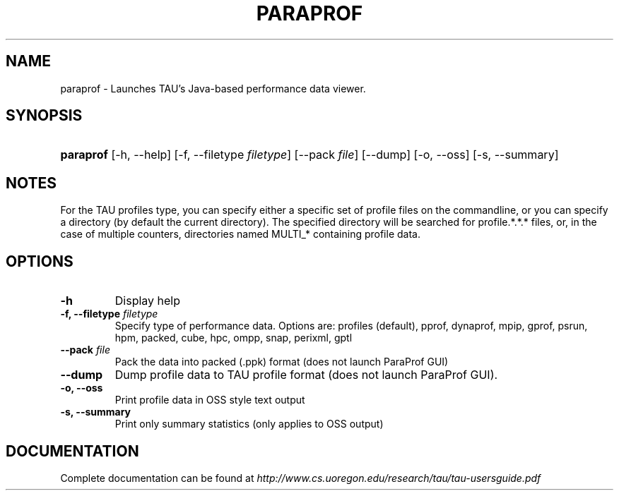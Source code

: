 .\" ** You probably do not want to edit this file directly **
.\" It was generated using the DocBook XSL Stylesheets (version 1.69.1).
.\" Instead of manually editing it, you probably should edit the DocBook XML
.\" source for it and then use the DocBook XSL Stylesheets to regenerate it.
.TH "PARAPROF" "1" "12/12/2008" "" "Tools"
.\" disable hyphenation
.nh
.\" disable justification (adjust text to left margin only)
.ad l
.SH "NAME"
paraprof \- Launches TAU's Java\-based performance data viewer.
.SH "SYNOPSIS"
.HP 9
\fBparaprof\fR [\-h,\ \-\-help] [\-f,\ \-\-filetype\ \fIfiletype\fR] [\-\-pack\ \fIfile\fR] [\-\-dump] [\-o,\ \-\-oss] [\-s,\ \-\-summary]
.SH "NOTES"
.PP
For the TAU profiles type, you can specify either a specific set of profile files on the commandline, or you can specify a directory (by default the current directory). The specified directory will be searched for profile.*.*.* files, or, in the case of multiple counters, directories named MULTI_* containing profile data.
.SH "OPTIONS"
.TP
\fB\-h\fR
Display help
.TP
\fB\-f, \-\-filetype \fR\fB\fIfiletype\fR\fR
Specify type of performance data. Options are: profiles (default), pprof, dynaprof, mpip, gprof, psrun, hpm, packed, cube, hpc, ompp, snap, perixml, gptl
.TP
\fB\-\-pack \fR\fB\fIfile\fR\fR
Pack the data into packed (.ppk) format (does not launch ParaProf GUI)
.TP
\fB\-\-dump\fR
Dump profile data to TAU profile format (does not launch ParaProf GUI).
.TP
\fB\-o, \-\-oss\fR
Print profile data in OSS style text output
.TP
\fB\-s, \-\-summary\fR
Print only summary statistics (only applies to OSS output)
.SH "DOCUMENTATION"
.PP
Complete documentation can be found at
\fIhttp://www.cs.uoregon.edu/research/tau/tau\-usersguide.pdf\fR

